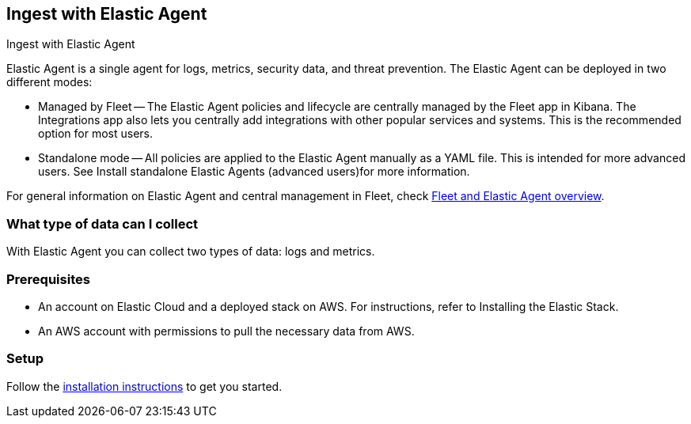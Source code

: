 [[ingest-aws-agent]]
== Ingest with Elastic Agent

++++
<titleabbrev>Ingest with Elastic Agent</titleabbrev>
++++

Elastic Agent is a single agent for logs, metrics, security data, and threat prevention. The Elastic Agent can be deployed in two different modes:

* Managed by Fleet — The Elastic Agent policies and lifecycle are centrally managed by the Fleet app in Kibana. The Integrations app also lets you centrally add integrations with other popular services and systems. This is the recommended option for most users.

* Standalone mode — All policies are applied to the Elastic Agent manually as a YAML file. This is intended for more advanced users. See Install standalone Elastic Agents (advanced users)for more information.

For general information on Elastic Agent and central management in Fleet, check https://www.elastic.co/guide/en/fleet/current/fleet-overview.html[Fleet and Elastic Agent overview].

[discrete]
[[aws-agent-data-streams]]
=== What type of data can I collect

With Elastic Agent you can collect two types of data: logs and metrics.

[discrete]
[[aws-agent-prerequisites]]
=== Prerequisites

* An account on Elastic Cloud and a deployed stack on AWS. For instructions, refer to Installing the Elastic Stack.
* An AWS account with permissions to pull the necessary data from AWS.

[discrete]
[[aws-agent-setup]]
=== Setup

Follow the https://www.elastic.co/guide/en/fleet/current/elastic-agent-installation.html[installation instructions] to get you started.